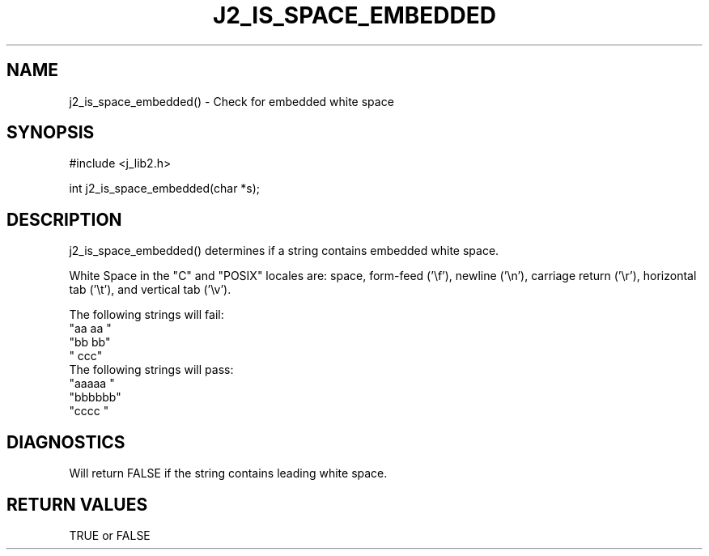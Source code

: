.\"
.\" Copyright (c) 1994 1995 1996 ... 2022 2023
.\"     John McCue <jmccue@jmcunx.com>
.\"
.\" Permission to use, copy, modify, and distribute this software for any
.\" purpose with or without fee is hereby granted, provided that the above
.\" copyright notice and this permission notice appear in all copies.
.\"
.\" THE SOFTWARE IS PROVIDED "AS IS" AND THE AUTHOR DISCLAIMS ALL WARRANTIES
.\" WITH REGARD TO THIS SOFTWARE INCLUDING ALL IMPLIED WARRANTIES OF
.\" MERCHANTABILITY AND FITNESS. IN NO EVENT SHALL THE AUTHOR BE LIABLE FOR
.\" ANY SPECIAL, DIRECT, INDIRECT, OR CONSEQUENTIAL DAMAGES OR ANY DAMAGES
.\" WHATSOEVER RESULTING FROM LOSS OF USE, DATA OR PROFITS, WHETHER IN AN
.\" ACTION OF CONTRACT, NEGLIGENCE OR OTHER TORTIOUS ACTION, ARISING OUT OF
.\" OR IN CONNECTION WITH THE USE OR PERFORMANCE OF THIS SOFTWARE.
.TH J2_IS_SPACE_EMBEDDED 3 "2018-07-02" "JMC" "Local Library Function"
.SH NAME
j2_is_space_embedded() - Check for embedded white space
.SH SYNOPSIS
#include <j_lib2.h>

int j2_is_space_embedded(char *s);
.SH DESCRIPTION
j2_is_space_embedded() determines if a string contains embedded white space.

White Space in the "C" and "POSIX" locales
are: space, form-feed ('\\f'), newline ('\\n'),
carriage return ('\\r'), horizontal tab ('\\t'),
and vertical tab ('\\v').

The following strings will fail:
.nf
    "aa aa "
    "bb  bb"
    "   ccc"
.fi
The following strings will pass:
.nf
    "aaaaa "
    "bbbbbb"
    "cccc  "
.fi
.SH DIAGNOSTICS
Will return FALSE if the string contains leading white space.

.SH RETURN VALUES
TRUE or FALSE
